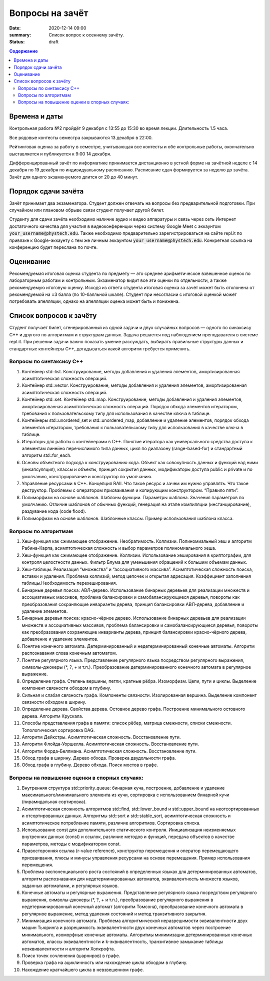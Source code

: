 Вопросы на зачёт
###################################

:date: 2020-12-14 09:00
:summary: Список вопрос к осеннему зачёту.
:status: draft

.. default-role:: code
.. contents:: Содержание

Времена и даты
==============

Контрольная работа №2 пройдёт 9 декабря с 13:55 до 15:30 во время лекции.
Длительность 1.5 часа.

Все рядовые контесты семестра закрываются 13 декабря в 22:00.

Рейтинговая оценка за работу в семестре, учитывающая все контесты и обе
контрольные работы, окончательно выставляется и публикуется к 9:00 14 декабря.

Дифференцированный зачёт по информатике принимается дистанционно в устной форме
на зачётной неделе с 14 декабря по 19 декабря по индивидуальному расписанию.
Расписание сдач формируется за неделю до зачёта.
Зачёт для одного экзаменуемого длится от 20 до 40 минут.

Порядок сдачи зачёта
====================

Зачёт принимает два экзаменатора. Студент должен отвечать на вопросы без предварительной подготовки.
При случайном или плановом обрыве связи студент получает другой билет.

Студенту для сдачи зачёта необходимо наличие аудио и видео аппаратуры и связь
через сеть Интернет достаточного качества для участия в видеоконференции
через систему Google Meet с эккаунтом `your_username@phystech.edu`.
Также необходимо предварительно зарегистрироваться на сайте repl.it по привязке
к Google-эккаунту с тем же личным эккаунтом `your_username@phystech.edu`.
Конкретная ссылка на конференцию будет переслана по почте.

Оценивание
==========

Рекомендуемая итоговая оценка студента по предмету — это среднее арифметическое
взвешенное оценок по лабораторным работам и контрольным. Экзаменатор видит все
эти оценки по отдельности, а также рекомендуемую итоговую оценку.
Исходя из ответа студента итоговая оценка за зачёт может быть отклонена от
рекомендуемой на ±3 балла (по 10-балльной шкале).
Студент при несогласии с итоговой оценкой может потребовать апелляции, однако на
апелляции оценка может быть и понижена.

Список вопросов к зачёту
========================

Cтудент получает билет, сгенерированный из одной задачи и двух случайных
вопросов — одного по синаксису С++ и другого по алгоритмам и структурам данных.
Задача решается под наблюдением преподавателя в системе repl.it.
При решении задачи важно показать умение рассуждать, выбирать правильные
структуры данных и стандартные контейнеры С++, догадываться какой алгоритм
требуется применить.

Вопросы по синтаксису С++
-------------------------

#. Контейнер std::list. Конструирование, методы добавления и удаления элементов, амортизированная асимптотическая сложность операций.
#. Контейнер std::vector. Конструирование, методы добавления и удаления элементов, амортизированная асимптотическая сложность операций.
#. Контейнер std::set. Контейнер std::map. Конструирование, методы добавления и удаления элементов, амортизированная асимптотическая сложность операций. Порядок обхода элементов итератором, требования к пользовательскому типу для использования в качестве ключа в таблице.
#. Контейнеры std::unordered_set и std::unordered_map, добавление и удаление элементов, порядок обхода элементов итератором, требования к пользовательскому типу для использования в качестве ключа в таблице.
#. Итераторы для работы с контейнерами в C++. Понятие итератора как универсального средства доступа к элементам линейно перечислимого типа данных, цикл по диапазону (range-based-for) и стандартный алгоритм std::for_each.
#. Основы объектного подхода к конструированию кода. Объект как совокупность данных и функций над ними (инкапсуляция), классы и объекты, принцип сокрытия данных, модификаторы доступа public и private и по умолчанию, конструирование и конструктор по умолчанию.
#. Управление ресурсами в C++. Концепция RAII. Что такое ресурс и зачем им нужно управлять. Что такое деструктор. Проблемы с оператором присваивания и копирующим конструктором. “Правило пяти”.
#. Полиморфизм на основе шаблонов. Шаблоны функции. Параметры шаблона. Значения параметров по умолчанию. Отличие шаблонов от обычных функций, генерация на этапе компиляции (инстанцирование), раздувание кода (code flood).
#. Полиморфизм на основе шаблонов. Шаблонные классы. Пример использования шаблона класса.

Вопросы по алгоритмам
---------------------

#. Хеш-функция как сжимающее отображение. Необратимость. Коллизии. Полиномиальный хеш и алгоритм Рабина-Карпа, асимптотическая сложность и выбор параметров полиномиального хеша.
#. Хеш-функция как сжимающее отображение. Коллизии. Использование хеширования в криптографии, для контроля целостности данных. Фильтр Блума для уменьшения обращений к большим объемам данных.
#. Хеш-таблицы. Реализация “множества” и “ассоциативного массива”. Асимптотическая сложность поиска, вставки и удаления. Проблема коллизий, метод цепочек и открытая адресация. Коэффициент заполнения таблицы.Необходимость перехеширования.
#. Бинарные деревья поиска: АВЛ-дерево. Использование бинарных деревьев для реализации множеств и ассоциативных массивов, проблема балансировки и самобалансирующиеся деревья, повороты как преобразования сохраняющие инварианты дерева, принцип балансировки АВЛ-дерева, добавление и удаление элементов.
#. Бинарные деревья поиска: красно-чёрное дерево. Использование бинарных деревьев для реализации множеств и ассоциативных массивов, проблема балансировки и самобалансирующиеся деревья, повороты как преобразования сохраняющие инварианты дерева, принцип балансировки красно-чёрного дерева, добавление и удаление элементов.
#. Понятие конечного автомата. Детерминированный и недетерминированный конечные автоматы. Алгоритм распознавания слова конечным автоматом.
#. Понятие регулярного языка. Представление регулярного языка посредством регулярного выражения, символы-джокеры (\*, ?, + и т.п.). Преобразование детерминированного конечного автомата в регулярное выражение.
#. Определение графа. Степень вершины, петли, кратные рёбра. Изоморфизм. Цепи, пути и циклы. Выделение компонент связности обходом в глубину.
#. Сильная и слабая связность графа. Компоненты связности. Изолированная вершина. Выделение компонент связности обходом в ширину.
#. Определение дерева. Свойства дерева. Остовное дерево графа. Построение минимального остовного дерева. Алгоритм Крускала.
#. Способы представления графа в памяти: список рёбер, матрица смежности, списки смежности.  Топологическая сортировка DAG.
#. Алгоритм Дейкстры. Асимптотическая сложность. Восстановление пути.
#. Алгоритм Флойда-Уоршелла. Асимптотическая сложность. Восстановление пути.
#. Алгоритм Форда-Беллмана. Асимптотическая сложность. Восстановление пути.
#. Обход графа в ширину. Дерево обхода. Проверка двудольности графа.
#. Обход графа в глубину. Дерево обхода. Поиск мостов в графе.


Вопросы на повышение оценки в спорных случаях:
----------------------------------------------
#. Внутренняя структура std::priority_queue: бинарная куча, построение, добавление и удаление максимального/минимального элемента из кучи, сортировка с использованием бинарной кучи (пирамидальная сортировка).
#. Асимптотическая сложность алгоритмов std::find, std::lower_bound и std::upper_bound на неотсортированных и отсортированных данных. Алгоритмы std::sort и std::stable_sort, асимптотическая сложность и асимптотическое потребление памяти, различие алгоритмов. Сортировка списка.
#. Использование const для дополнительного статического контроля. Инициализация неизменяемых внутренних данных (const) и ссылок, различие методов и функций, передача объектов в качестве параметров, методы с модификатором const.
#. Правосторонняя ссылка (r-value reference), конструктор перемещения и оператор перемещающего присваивания, плюсы и минусы управления ресурсами на основе перемещения. Пример использования перемещения.
#. Проблема экспоненциального роста состояний в определенных языках для детерминированных автоматов, алгоритм распознавания для недетерминированных автоматов, эквивалентность множеств языков, заданных автоматами, и регулярных языков.
#. Конечные автоматы и регулярные выражения. Представление регулярного языка посредством регулярного выражения, символы-джокеры (\*, ?, + и т.п.), преобразование регулярного выражения в недетерминированный конечный автомат (алгоритм Томсона), преобразование конечного автомата в регулярное выражение, метод удаления состояний и метод транзитивного закрытия.
#. Минимизация конечного автомата. Проблема алгоритмической неразрешимости эквивалентности двух машин Тьюринга и разрешимость эквивалентности двух конечных автоматов через построение минимального, изоморфные конечные автоматы. Алгоритмы минимизации детерминированных конечных автоматов, классы эквивалентности и k-эквивалентность, транзитивное замыкание таблицы неэквивалентности и алгоритм Хопкрофта.
#. Поиск точек сочленения (шарниров) в графе.
#. Проверка графа на ацикличность или нахождение цикла обходом в глубину.
#. Нахождение кратчайшего цикла в невзвешенном графе.
